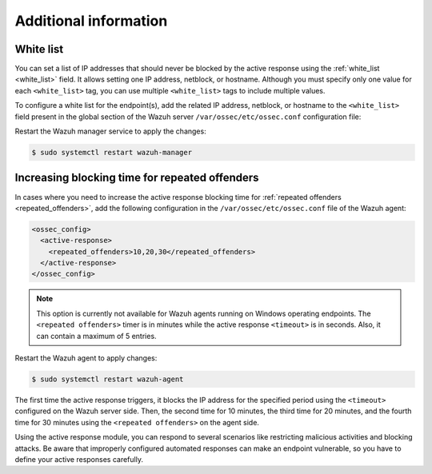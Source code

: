 .. Copyright (C) 2015, Wazuh, Inc.

.. meta::
   :description: Learn how to white-list IP addresses and how to increase the active response blocking time in this section of the documentation.

Additional information
======================

White list
----------

You can set a list of IP addresses that should never be blocked by the active response using the :ref:`white_list <white_list>` field.  It allows setting one IP address, netblock, or  hostname. Although you must specify only one value for each ``<white_list>`` tag, you can use multiple ``<white_list>`` tags to include multiple values.

To configure a white list for the endpoint(s), add the related IP address, netblock, or hostname to the ``<white_list>`` field present in the global section of the Wazuh server ``/var/ossec/etc/ossec.conf`` configuration file:

.. code-block:: xml
   :emphasize-lines: 6

   <ossec_config>
     <global>
       <jsonout_output>yes</jsonout_output>
       <email_notification>no</email_notification>
       <logall>yes</logall>
       <white_list><WHITE_LISTED_IP><white_list>
     </global>
   </ossec_config>

Restart the Wazuh manager service to apply the changes:

.. code-block:: console

   $ sudo systemctl restart wazuh-manager

Increasing blocking time for repeated offenders
-----------------------------------------------

In cases where you need to increase the active response blocking time for :ref:`repeated offenders <repeated_offenders>`, add the following configuration in the ``/var/ossec/etc/ossec.conf`` file of the Wazuh agent:

.. code-block:: xml

   <ossec_config>
     <active-response>
       <repeated_offenders>10,20,30</repeated_offenders>
     </active-response>
   </ossec_config>

.. note::

   This option is currently not available for Wazuh agents running on Windows operating endpoints. The ``<repeated offenders>`` timer is in minutes while the active response ``<timeout>`` is in seconds. Also, it can contain a maximum of 5 entries.

Restart the Wazuh agent to apply changes:

.. code-block:: console

   $ sudo systemctl restart wazuh-agent

The first time the active response triggers, it blocks the IP address for the specified period using the ``<timeout>`` configured on the Wazuh server side. Then, the second time for 10 minutes, the third time for 20 minutes, and the fourth time for 30 minutes using the ``<repeated offenders>`` on the agent side.

Using the active response module, you can respond to several scenarios like restricting malicious activities and blocking attacks. Be aware that improperly configured automated responses can make an endpoint vulnerable, so you have to define your active responses carefully.
